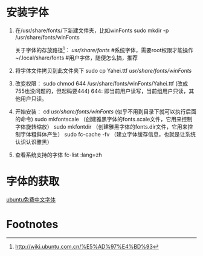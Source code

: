 * 安装字体
1. 在/usr/share/fonts/下新建文件夹，比如winFonts
   sudo mkdir -p /usr/share/fonts/winFonts

   关于字体的存放路径[fn:1]：
   /usr/share/fonts/  #系统字体，需要root权限才能操作
   ~/.local/share/fonts #用户字体，随便怎么搞，推荐

2. 将字体文件拷贝到此文件夹下
   sudo cp Yahei.ttf /usr/share/fonts/winFonts/
3. 改变权限：
   sudo chmod 644 /usr/share/fonts/winFonts/Yahei.ttf
   (改成755也没问题的，但起码要444)
   644: 即当前用户读写，当前组用户只读，其他用户只读。
4. 开始安装：
    cd /usr/share/fonts/winFonts/ (似乎不用到目录下就可以执行后面的命令)
    sudo mkfontscale （创建雅黑字体的fonts.scale文件，它用来控制字体旋转缩放）
    sudo mkfontdir （创建雅黑字体的fonts.dir文件，它用来控制字体粗斜体产生）
    sudo fc-cache -fv （建立字体缓存信息，也就是让系统认识认识雅黑）
5. 查看系统支持的字体
   fc-list :lang=zh
* 字体的获取
  [[http://wiki.ubuntu.com.cn/%E5%85%8D%E8%B4%B9%E4%B8%AD%E6%96%87%E5%AD%97%E4%BD%93][ubuntu免费中文字体]]

* Footnotes

[fn:1] http://wiki.ubuntu.com.cn/%E5%AD%97%E4%BD%93
